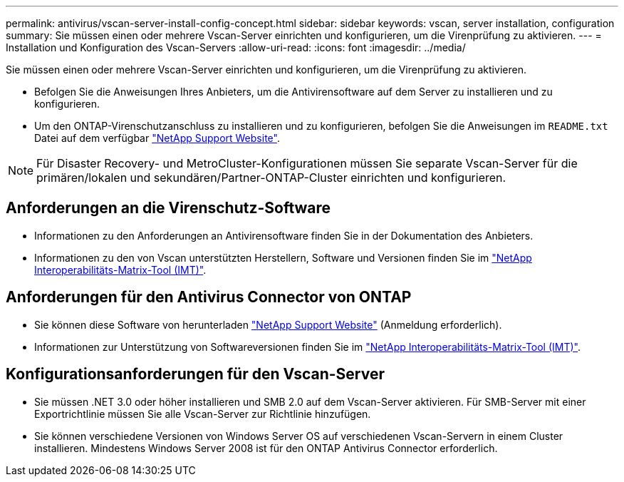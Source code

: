 ---
permalink: antivirus/vscan-server-install-config-concept.html 
sidebar: sidebar 
keywords: vscan, server installation, configuration 
summary: Sie müssen einen oder mehrere Vscan-Server einrichten und konfigurieren, um die Virenprüfung zu aktivieren. 
---
= Installation und Konfiguration des Vscan-Servers
:allow-uri-read: 
:icons: font
:imagesdir: ../media/


[role="lead"]
Sie müssen einen oder mehrere Vscan-Server einrichten und konfigurieren, um die Virenprüfung zu aktivieren.

* Befolgen Sie die Anweisungen Ihres Anbieters, um die Antivirensoftware auf dem Server zu installieren und zu konfigurieren.
* Um den ONTAP-Virenschutzanschluss zu installieren und zu konfigurieren, befolgen Sie die Anweisungen im `README.txt` Datei auf dem verfügbar
https://mysupport.netapp.com/site/products/all/details/ontap-antivirus-connector/downloads-tab["NetApp Support Website"].


[NOTE]
====
Für Disaster Recovery- und MetroCluster-Konfigurationen müssen Sie separate Vscan-Server für die primären/lokalen und sekundären/Partner-ONTAP-Cluster einrichten und konfigurieren.

====


== Anforderungen an die Virenschutz-Software

* Informationen zu den Anforderungen an Antivirensoftware finden Sie in der Dokumentation des Anbieters.
* Informationen zu den von Vscan unterstützten Herstellern, Software und Versionen finden Sie im
https://imt.netapp.com/matrix/["NetApp Interoperabilitäts-Matrix-Tool (IMT)"].




== Anforderungen für den Antivirus Connector von ONTAP

* Sie können diese Software von herunterladen
https://mysupport.netapp.com/site/products/all/details/ontap-antivirus-connector/downloads-tab/download/63048/1.0.6["NetApp Support Website"] (Anmeldung erforderlich).
* Informationen zur Unterstützung von Softwareversionen finden Sie im
https://imt.netapp.com/matrix/["NetApp Interoperabilitäts-Matrix-Tool (IMT)"].




== Konfigurationsanforderungen für den Vscan-Server

* Sie müssen .NET 3.0 oder höher installieren und SMB 2.0 auf dem Vscan-Server aktivieren. Für SMB-Server mit einer Exportrichtlinie müssen Sie alle Vscan-Server zur Richtlinie hinzufügen.
* Sie können verschiedene Versionen von Windows Server OS auf verschiedenen Vscan-Servern in einem Cluster installieren. Mindestens Windows Server 2008 ist für den ONTAP Antivirus Connector erforderlich.

